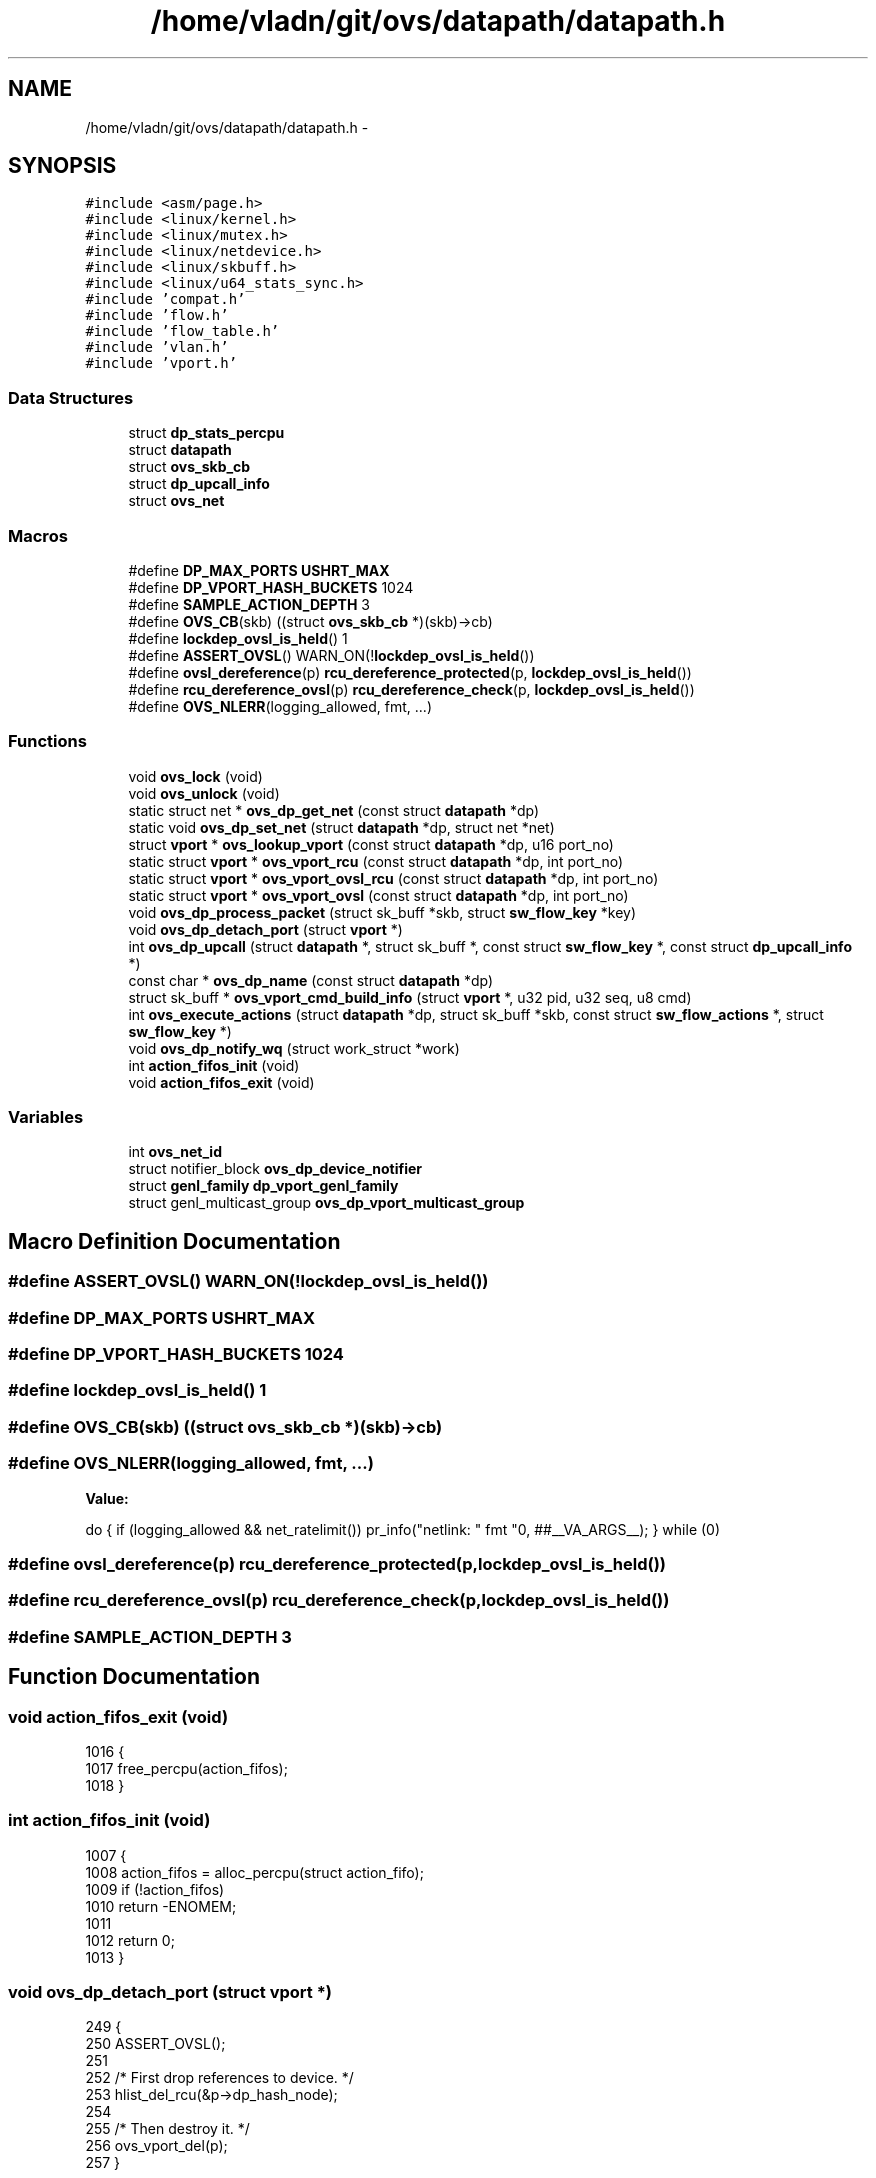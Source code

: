.TH "/home/vladn/git/ovs/datapath/datapath.h" 3 "Mon Aug 17 2015" "ovs datapath" \" -*- nroff -*-
.ad l
.nh
.SH NAME
/home/vladn/git/ovs/datapath/datapath.h \- 
.SH SYNOPSIS
.br
.PP
\fC#include <asm/page\&.h>\fP
.br
\fC#include <linux/kernel\&.h>\fP
.br
\fC#include <linux/mutex\&.h>\fP
.br
\fC#include <linux/netdevice\&.h>\fP
.br
\fC#include <linux/skbuff\&.h>\fP
.br
\fC#include <linux/u64_stats_sync\&.h>\fP
.br
\fC#include 'compat\&.h'\fP
.br
\fC#include 'flow\&.h'\fP
.br
\fC#include 'flow_table\&.h'\fP
.br
\fC#include 'vlan\&.h'\fP
.br
\fC#include 'vport\&.h'\fP
.br

.SS "Data Structures"

.in +1c
.ti -1c
.RI "struct \fBdp_stats_percpu\fP"
.br
.ti -1c
.RI "struct \fBdatapath\fP"
.br
.ti -1c
.RI "struct \fBovs_skb_cb\fP"
.br
.ti -1c
.RI "struct \fBdp_upcall_info\fP"
.br
.ti -1c
.RI "struct \fBovs_net\fP"
.br
.in -1c
.SS "Macros"

.in +1c
.ti -1c
.RI "#define \fBDP_MAX_PORTS\fP   \fBUSHRT_MAX\fP"
.br
.ti -1c
.RI "#define \fBDP_VPORT_HASH_BUCKETS\fP   1024"
.br
.ti -1c
.RI "#define \fBSAMPLE_ACTION_DEPTH\fP   3"
.br
.ti -1c
.RI "#define \fBOVS_CB\fP(skb)   ((struct \fBovs_skb_cb\fP *)(skb)->cb)"
.br
.ti -1c
.RI "#define \fBlockdep_ovsl_is_held\fP()   1"
.br
.ti -1c
.RI "#define \fBASSERT_OVSL\fP()   WARN_ON(!\fBlockdep_ovsl_is_held\fP())"
.br
.ti -1c
.RI "#define \fBovsl_dereference\fP(p)   \fBrcu_dereference_protected\fP(p, \fBlockdep_ovsl_is_held\fP())"
.br
.ti -1c
.RI "#define \fBrcu_dereference_ovsl\fP(p)   \fBrcu_dereference_check\fP(p, \fBlockdep_ovsl_is_held\fP())"
.br
.ti -1c
.RI "#define \fBOVS_NLERR\fP(logging_allowed,  fmt, \&.\&.\&.)"
.br
.in -1c
.SS "Functions"

.in +1c
.ti -1c
.RI "void \fBovs_lock\fP (void)"
.br
.ti -1c
.RI "void \fBovs_unlock\fP (void)"
.br
.ti -1c
.RI "static struct net * \fBovs_dp_get_net\fP (const struct \fBdatapath\fP *dp)"
.br
.ti -1c
.RI "static void \fBovs_dp_set_net\fP (struct \fBdatapath\fP *dp, struct net *net)"
.br
.ti -1c
.RI "struct \fBvport\fP * \fBovs_lookup_vport\fP (const struct \fBdatapath\fP *dp, u16 port_no)"
.br
.ti -1c
.RI "static struct \fBvport\fP * \fBovs_vport_rcu\fP (const struct \fBdatapath\fP *dp, int port_no)"
.br
.ti -1c
.RI "static struct \fBvport\fP * \fBovs_vport_ovsl_rcu\fP (const struct \fBdatapath\fP *dp, int port_no)"
.br
.ti -1c
.RI "static struct \fBvport\fP * \fBovs_vport_ovsl\fP (const struct \fBdatapath\fP *dp, int port_no)"
.br
.ti -1c
.RI "void \fBovs_dp_process_packet\fP (struct sk_buff *skb, struct \fBsw_flow_key\fP *key)"
.br
.ti -1c
.RI "void \fBovs_dp_detach_port\fP (struct \fBvport\fP *)"
.br
.ti -1c
.RI "int \fBovs_dp_upcall\fP (struct \fBdatapath\fP *, struct sk_buff *, const struct \fBsw_flow_key\fP *, const struct \fBdp_upcall_info\fP *)"
.br
.ti -1c
.RI "const char * \fBovs_dp_name\fP (const struct \fBdatapath\fP *dp)"
.br
.ti -1c
.RI "struct sk_buff * \fBovs_vport_cmd_build_info\fP (struct \fBvport\fP *, u32 pid, u32 seq, u8 cmd)"
.br
.ti -1c
.RI "int \fBovs_execute_actions\fP (struct \fBdatapath\fP *dp, struct sk_buff *skb, const struct \fBsw_flow_actions\fP *, struct \fBsw_flow_key\fP *)"
.br
.ti -1c
.RI "void \fBovs_dp_notify_wq\fP (struct work_struct *work)"
.br
.ti -1c
.RI "int \fBaction_fifos_init\fP (void)"
.br
.ti -1c
.RI "void \fBaction_fifos_exit\fP (void)"
.br
.in -1c
.SS "Variables"

.in +1c
.ti -1c
.RI "int \fBovs_net_id\fP"
.br
.ti -1c
.RI "struct notifier_block \fBovs_dp_device_notifier\fP"
.br
.ti -1c
.RI "struct \fBgenl_family\fP \fBdp_vport_genl_family\fP"
.br
.ti -1c
.RI "struct genl_multicast_group \fBovs_dp_vport_multicast_group\fP"
.br
.in -1c
.SH "Macro Definition Documentation"
.PP 
.SS "#define ASSERT_OVSL()   WARN_ON(!\fBlockdep_ovsl_is_held\fP())"

.SS "#define DP_MAX_PORTS   \fBUSHRT_MAX\fP"

.SS "#define DP_VPORT_HASH_BUCKETS   1024"

.SS "#define lockdep_ovsl_is_held()   1"

.SS "#define OVS_CB(skb)   ((struct \fBovs_skb_cb\fP *)(skb)->cb)"

.SS "#define OVS_NLERR(logging_allowed, fmt,  \&.\&.\&.)"
\fBValue:\fP
.PP
.nf
do {                                \
    if (logging_allowed && net_ratelimit())         \
        pr_info("netlink: " fmt "\n", ##__VA_ARGS__);   \
} while (0)
.fi
.SS "#define ovsl_dereference(p)   \fBrcu_dereference_protected\fP(p, \fBlockdep_ovsl_is_held\fP())"

.SS "#define rcu_dereference_ovsl(p)   \fBrcu_dereference_check\fP(p, \fBlockdep_ovsl_is_held\fP())"

.SS "#define SAMPLE_ACTION_DEPTH   3"

.SH "Function Documentation"
.PP 
.SS "void action_fifos_exit (void)"

.PP
.nf
1016 {
1017     free_percpu(action_fifos);
1018 }
.fi
.SS "int action_fifos_init (void)"

.PP
.nf
1007 {
1008     action_fifos = alloc_percpu(struct action_fifo);
1009     if (!action_fifos)
1010         return -ENOMEM;
1011 
1012     return 0;
1013 }
.fi
.SS "void ovs_dp_detach_port (struct \fBvport\fP *)"

.PP
.nf
249 {
250     ASSERT_OVSL();
251 
252     /* First drop references to device\&. */
253     hlist_del_rcu(&p->dp_hash_node);
254 
255     /* Then destroy it\&. */
256     ovs_vport_del(p);
257 }
.fi
.SS "static struct net* ovs_dp_get_net (const struct \fBdatapath\fP * dp)\fC [static]\fP"

.PP
.nf
158 {
159     return read_pnet(&dp->net);
160 }
.fi
.SS "const char* ovs_dp_name (const struct \fBdatapath\fP * dp)"

.PP
.nf
179 {
180     struct vport *vport = ovs_vport_ovsl_rcu(dp, OVSP_LOCAL);
181     return vport->ops->get_name(vport);
182 }
.fi
.SS "void ovs_dp_notify_wq (struct work_struct * work)"

.PP
.nf
50 {
51     struct ovs_net *ovs_net = container_of(work, struct ovs_net, dp_notify_work);
52     struct datapath *dp;
53 
54     ovs_lock();
55     list_for_each_entry(dp, &ovs_net->dps, list_node) {
56         int i;
57 
58         for (i = 0; i < DP_VPORT_HASH_BUCKETS; i++) {
59             struct vport *vport;
60             struct hlist_node *n;
61 
62             hlist_for_each_entry_safe(vport, n, &dp->ports[i], dp_hash_node) {
63                 struct netdev_vport *netdev_vport;
64 
65                 if (vport->ops->type != OVS_VPORT_TYPE_NETDEV)
66                     continue;
67 
68                 netdev_vport = netdev_vport_priv(vport);
69                 if (!(ovs_netdev_get_vport(netdev_vport->dev)))
70                     dp_detach_port_notify(vport);
71             }
72         }
73     }
74     ovs_unlock();
75 }
.fi
.SS "void ovs_dp_process_packet (struct sk_buff * skb, struct \fBsw_flow_key\fP * key)"

.PP
.nf
261 {
262     const struct vport *p = OVS_CB(skb)->input_vport;
263     struct datapath *dp = p->dp;
264     struct sw_flow *flow;
265     struct sw_flow_actions *sf_acts;
266     struct dp_stats_percpu *stats;
267     u64 *stats_counter;
268     u32 n_mask_hit;
269 
270     stats = this_cpu_ptr(dp->stats_percpu);
271 
272     /* Look up flow\&. */
273     flow = ovs_flow_tbl_lookup_stats(&dp->table, key, skb_get_hash(skb),
274                      &n_mask_hit);
275     if (unlikely(!flow)) {
276         struct dp_upcall_info upcall;
277         int error;
278 
279         memset(&upcall, 0, sizeof(upcall));
280         upcall\&.cmd = OVS_PACKET_CMD_MISS;
281         upcall\&.portid = ovs_vport_find_upcall_portid(p, skb);
282         error = ovs_dp_upcall(dp, skb, key, &upcall);
283         if (unlikely(error))
284             kfree_skb(skb);
285         else
286             consume_skb(skb);
287         stats_counter = &stats->n_missed;
288         goto out;
289     }
290 
291     ovs_flow_stats_update(flow, key->tp\&.flags, skb);
292     sf_acts = rcu_dereference(flow->sf_acts);
293     ovs_execute_actions(dp, skb, sf_acts, key);
294 
295     stats_counter = &stats->n_hit;
296 
297 out:
298     /* Update datapath statistics\&. */
299     u64_stats_update_begin(&stats->syncp);
300     (*stats_counter)++;
301     stats->n_mask_hit += n_mask_hit;
302     u64_stats_update_end(&stats->syncp);
303 }
.fi
.SS "static void ovs_dp_set_net (struct \fBdatapath\fP * dp, struct net * net)\fC [inline]\fP, \fC [static]\fP"

.PP
.nf
163 {
164     write_pnet(&dp->net, net);
165 }
.fi
.SS "int ovs_dp_upcall (struct \fBdatapath\fP *, struct sk_buff *, const struct \fBsw_flow_key\fP *, const struct \fBdp_upcall_info\fP *)"

.PP
.nf
308 {
309     struct dp_stats_percpu *stats;
310     int err;
311 
312     if (upcall_info->portid == 0) {
313         err = -ENOTCONN;
314         goto err;
315     }
316 
317     if (!skb_is_gso(skb))
318         err = queue_userspace_packet(dp, skb, key, upcall_info);
319     else
320         err = queue_gso_packets(dp, skb, key, upcall_info);
321     if (err)
322         goto err;
323 
324     return 0;
325 
326 err:
327     stats = this_cpu_ptr(dp->stats_percpu);
328 
329     u64_stats_update_begin(&stats->syncp);
330     stats->n_lost++;
331     u64_stats_update_end(&stats->syncp);
332 
333     return err;
334 }
.fi
.SS "int ovs_execute_actions (struct \fBdatapath\fP * dp, struct sk_buff * skb, const struct \fBsw_flow_actions\fP *, struct \fBsw_flow_key\fP *)"

.PP
.nf
977 {
978     int level = this_cpu_read(exec_actions_level);
979     int err;
980 
981     if (unlikely(level >= EXEC_ACTIONS_LEVEL_LIMIT)) {
982         if (net_ratelimit())
983             pr_warn("%s: packet loop detected, dropping\&.\n",
984                 ovs_dp_name(dp));
985 
986         kfree_skb(skb);
987         return -ELOOP;
988     }
989 
990     this_cpu_inc(exec_actions_level);
991     err = do_execute_actions(dp, skb, key,
992                  acts->actions, acts->actions_len);
993 
994     if (!level)
995         process_deferred_actions(dp);
996 
997     this_cpu_dec(exec_actions_level);
998 
999     /* This return status currently does not reflect the errors
1000      * encounted during deferred actions execution\&. Probably needs to
1001      * be fixed in the future\&.
1002      */
1003     return err;
1004 }
.fi
.SS "void ovs_lock (void)"

.PP
.nf
121 {
122     mutex_lock(&ovs_mutex);
123 }
.fi
.SS "struct \fBvport\fP* ovs_lookup_vport (const struct \fBdatapath\fP * dp, u16 port_no)"

.PP
.nf
221 {
222     struct vport *vport;
223     struct hlist_head *head;
224 
225     head = vport_hash_bucket(dp, port_no);
226     hlist_for_each_entry_rcu(vport, head, dp_hash_node) {
227         if (vport->port_no == port_no)
228             return vport;
229     }
230     return NULL;
231 }
.fi
.SS "void ovs_unlock (void)"

.PP
.nf
126 {
127     mutex_unlock(&ovs_mutex);
128 }
.fi
.SS "struct sk_buff* ovs_vport_cmd_build_info (struct \fBvport\fP *, u32 pid, u32 seq, u8 cmd)"

.PP
.nf
1848 {
1849     struct sk_buff *skb;
1850     int retval;
1851 
1852     skb = nlmsg_new(NLMSG_DEFAULT_SIZE, GFP_ATOMIC);
1853     if (!skb)
1854         return ERR_PTR(-ENOMEM);
1855 
1856     retval = ovs_vport_cmd_fill_info(vport, skb, portid, seq, 0, cmd);
1857     BUG_ON(retval < 0);
1858 
1859     return skb;
1860 }
.fi
.SS "static struct \fBvport\fP* ovs_vport_ovsl (const struct \fBdatapath\fP * dp, int port_no)\fC [static]\fP"

.PP
.nf
182 {
183     ASSERT_OVSL();
184     return ovs_lookup_vport(dp, port_no);
185 }
.fi
.SS "static struct \fBvport\fP* ovs_vport_ovsl_rcu (const struct \fBdatapath\fP * dp, int port_no)\fC [static]\fP"

.PP
.nf
176 {
177     WARN_ON_ONCE(!rcu_read_lock_held() && !lockdep_ovsl_is_held());
178     return ovs_lookup_vport(dp, port_no);
179 }
.fi
.SS "static struct \fBvport\fP* ovs_vport_rcu (const struct \fBdatapath\fP * dp, int port_no)\fC [static]\fP"

.PP
.nf
170 {
171     WARN_ON_ONCE(!rcu_read_lock_held());
172     return ovs_lookup_vport(dp, port_no);
173 }
.fi
.SH "Variable Documentation"
.PP 
.SS "struct \fBgenl_family\fP dp_vport_genl_family"

.SS "struct notifier_block ovs_dp_device_notifier"

.SS "struct genl_multicast_group ovs_dp_vport_multicast_group"

.SS "int ovs_net_id"

.SH "Author"
.PP 
Generated automatically by Doxygen for ovs datapath from the source code\&.
